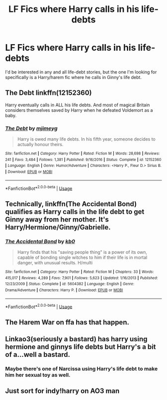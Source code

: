 #+TITLE: LF Fics where Harry calls in his life-debts

* LF Fics where Harry calls in his life-debts
:PROPERTIES:
:Author: digividsmith
:Score: 2
:DateUnix: 1596223787.0
:DateShort: 2020-Jul-31
:FlairText: What's That Fic?
:END:
I'd be interested in any and all life-debt stories, but the one I'm looking for specifically is a Harry/harem fic where he calls in Ginny's life debt.


** The Debt linkffn(12152360)

Harry eventually calls in ALL his life debts. And most of magical Britain considers themselves saved by Harry when he defeated Voldemort as a baby.
:PROPERTIES:
:Author: streakermaximus
:Score: 3
:DateUnix: 1596277562.0
:DateShort: 2020-Aug-01
:END:

*** [[https://www.fanfiction.net/s/12152360/1/][*/The Debt/*]] by [[https://www.fanfiction.net/u/1282867/mjimeyg][/mjimeyg/]]

#+begin_quote
  Harry is owed many life debts. In his fifth year, someone decides to actually honour theirs.
#+end_quote

^{/Site/:} ^{fanfiction.net} ^{*|*} ^{/Category/:} ^{Harry} ^{Potter} ^{*|*} ^{/Rated/:} ^{Fiction} ^{M} ^{*|*} ^{/Words/:} ^{28,698} ^{*|*} ^{/Reviews/:} ^{241} ^{*|*} ^{/Favs/:} ^{3,484} ^{*|*} ^{/Follows/:} ^{1,381} ^{*|*} ^{/Published/:} ^{9/16/2016} ^{*|*} ^{/Status/:} ^{Complete} ^{*|*} ^{/id/:} ^{12152360} ^{*|*} ^{/Language/:} ^{English} ^{*|*} ^{/Genre/:} ^{Humor/Adventure} ^{*|*} ^{/Characters/:} ^{<Harry} ^{P.,} ^{Fleur} ^{D.>} ^{Sirius} ^{B.} ^{*|*} ^{/Download/:} ^{[[http://www.ff2ebook.com/old/ffn-bot/index.php?id=12152360&source=ff&filetype=epub][EPUB]]} ^{or} ^{[[http://www.ff2ebook.com/old/ffn-bot/index.php?id=12152360&source=ff&filetype=mobi][MOBI]]}

--------------

*FanfictionBot*^{2.0.0-beta} | [[https://github.com/tusing/reddit-ffn-bot/wiki/Usage][Usage]]
:PROPERTIES:
:Author: FanfictionBot
:Score: 1
:DateUnix: 1596277578.0
:DateShort: 2020-Aug-01
:END:


** Technically, linkffn(The Accidental Bond) qualifies as Harry calls in the life debt to get Ginny away from her mother. It's Harry/Hermione/Ginny/Gabrielle.
:PROPERTIES:
:Author: rohan62442
:Score: 2
:DateUnix: 1596225436.0
:DateShort: 2020-Aug-01
:END:

*** [[https://www.fanfiction.net/s/5604382/1/][*/The Accidental Bond/*]] by [[https://www.fanfiction.net/u/1251524/kb0][/kb0/]]

#+begin_quote
  Harry finds that his "saving people thing" is a power of its own, capable of bonding single witches to him if their life is in mortal danger, with unusual results. H/multi
#+end_quote

^{/Site/:} ^{fanfiction.net} ^{*|*} ^{/Category/:} ^{Harry} ^{Potter} ^{*|*} ^{/Rated/:} ^{Fiction} ^{M} ^{*|*} ^{/Chapters/:} ^{33} ^{*|*} ^{/Words/:} ^{415,017} ^{*|*} ^{/Reviews/:} ^{4,289} ^{*|*} ^{/Favs/:} ^{7,901} ^{*|*} ^{/Follows/:} ^{5,623} ^{*|*} ^{/Updated/:} ^{1/16/2013} ^{*|*} ^{/Published/:} ^{12/23/2009} ^{*|*} ^{/Status/:} ^{Complete} ^{*|*} ^{/id/:} ^{5604382} ^{*|*} ^{/Language/:} ^{English} ^{*|*} ^{/Genre/:} ^{Drama/Adventure} ^{*|*} ^{/Characters/:} ^{Harry} ^{P.} ^{*|*} ^{/Download/:} ^{[[http://www.ff2ebook.com/old/ffn-bot/index.php?id=5604382&source=ff&filetype=epub][EPUB]]} ^{or} ^{[[http://www.ff2ebook.com/old/ffn-bot/index.php?id=5604382&source=ff&filetype=mobi][MOBI]]}

--------------

*FanfictionBot*^{2.0.0-beta} | [[https://github.com/tusing/reddit-ffn-bot/wiki/Usage][Usage]]
:PROPERTIES:
:Author: FanfictionBot
:Score: 2
:DateUnix: 1596225461.0
:DateShort: 2020-Aug-01
:END:


** The Harem War on ffa has that happen.
:PROPERTIES:
:Author: horrorshowjack
:Score: 2
:DateUnix: 1596236457.0
:DateShort: 2020-Aug-01
:END:


** Linkao3(seriously a bastard) has harry using hermione and ginnys life debts but Harry's a bit of a...well a bastard.
:PROPERTIES:
:Author: Aniki356
:Score: 1
:DateUnix: 1596226086.0
:DateShort: 2020-Aug-01
:END:

*** Maybe there's one of Narcissa using Harry's life debt to make him her sexual toy as well.
:PROPERTIES:
:Author: Jon_Riptide
:Score: 1
:DateUnix: 1596227111.0
:DateShort: 2020-Aug-01
:END:


** Just sort for indy!harry on AO3 man
:PROPERTIES:
:Author: MrMrRubic
:Score: 1
:DateUnix: 1596272589.0
:DateShort: 2020-Aug-01
:END:
